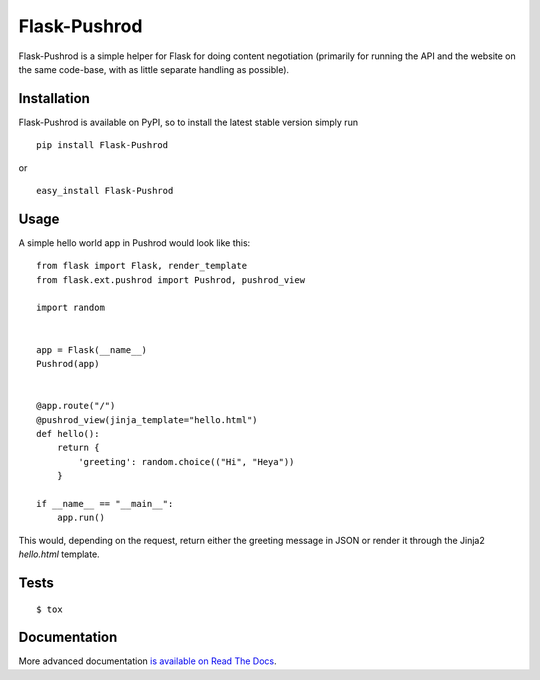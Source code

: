 Flask-Pushrod
=============

.. image:: https://secure.travis-ci.org/UYSio/Flask-Pushrod.png
   :alt: Build Status
   :target: http://travis-ci.org/UYSio/Flask-Pushrod

Flask-Pushrod is a simple helper for Flask for doing content negotiation (primarily for running the API and the website on the same code-base, with as little separate handling as possible).

Installation
------------

Flask-Pushrod is available on PyPI, so to install the latest stable version simply run

::

    pip install Flask-Pushrod

or

::

    easy_install Flask-Pushrod

Usage
-----

A simple hello world app in Pushrod would look like this::

	from flask import Flask, render_template
	from flask.ext.pushrod import Pushrod, pushrod_view

	import random


	app = Flask(__name__)
	Pushrod(app)


	@app.route("/")
	@pushrod_view(jinja_template="hello.html")
	def hello():
	    return {
	        'greeting': random.choice(("Hi", "Heya"))
	    }

	if __name__ == "__main__":
	    app.run()

This would, depending on the request, return either the greeting message in JSON or render it through the Jinja2 `hello.html` template.

Tests
-----

::

$ tox


Documentation
-------------

More advanced documentation `is available on Read The Docs <http://flask-pushrod.rtfd.org/>`_.


